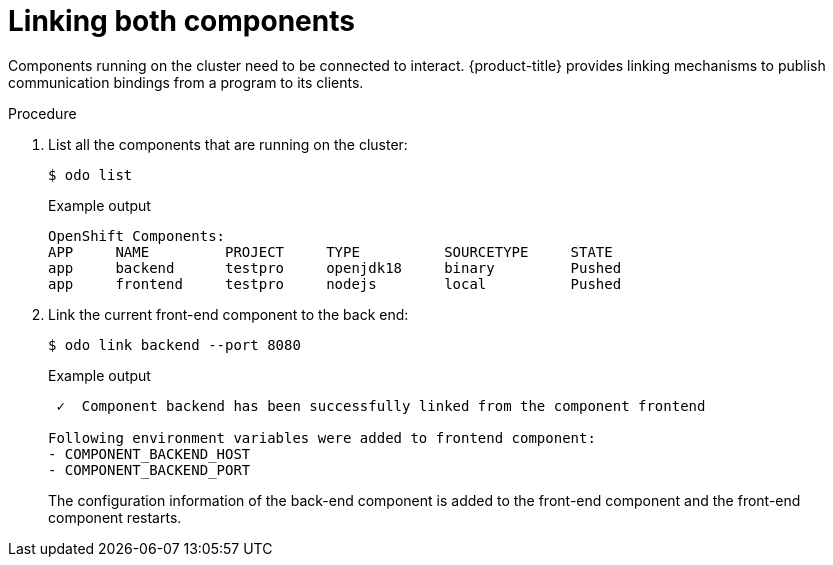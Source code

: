 // Module included in the following assemblies:
//
// * cli_reference/developer_cli_odo/creating-a-multicomponent-application-with-odo.adoc
:_mod-docs-content-type: PROCEDURE
[id="linking-both-components_{context}"]

= Linking both components

Components running on the cluster need to be connected to interact. {product-title} provides linking mechanisms to publish communication bindings from a program to its clients.

.Procedure

. List all the components that are running on the cluster:
+
[source,terminal]
----
$ odo list
----
+
.Example output
[source,terminal]
----
OpenShift Components:
APP     NAME         PROJECT     TYPE          SOURCETYPE     STATE
app     backend      testpro     openjdk18     binary         Pushed
app     frontend     testpro     nodejs        local          Pushed
----


. Link the current front-end component to the back end:
+
[source,terminal]
----
$ odo link backend --port 8080
----
+
.Example output
[source,terminal]
----
 ✓  Component backend has been successfully linked from the component frontend

Following environment variables were added to frontend component:
- COMPONENT_BACKEND_HOST
- COMPONENT_BACKEND_PORT
----
+
The configuration information of the back-end component is added to the front-end component and the front-end component restarts.
